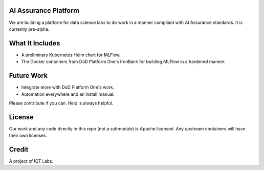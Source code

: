 AI Assurance Platform
~~~~~~~~~~~~~~~~~~~~~

We are building a platform for data science labs to do work in a manner compliant with AI Assurance standards. It is currently pre-alpha.


What It Includes
~~~~~~~~~~~~~~~~

* A preliminary Kubernetes Helm chart for MLFlow.
* The Docker containers from DoD Platform One's IronBank for building MLFlow in a hardened manner.


Future Work
~~~~~~~~~~~~

* Integrate more with DoD Platform One's work.
* Automation everywhere and an install manual.

Please contribute if you can. Help is always helpful. 

License
~~~~~~~

Our work and any code directly in this repo (not a submodule) is Apache licensed. Any upstream containers will have their own licenses.

Credit
~~~~~~

A project of IQT Labs.